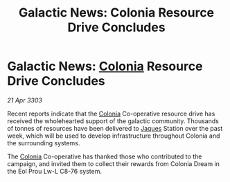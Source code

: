 :PROPERTIES:
:ID:       4fd204b0-caa6-4825-9005-ac7095928315
:END:
#+title: Galactic News: Colonia Resource Drive Concludes
#+filetags: :3303:galnet:

* Galactic News: [[id:ba6c6359-137b-4f86-ad93-f8ae56b0ad34][Colonia]] Resource Drive Concludes

/21 Apr 3303/

Recent reports indicate that the [[id:ba6c6359-137b-4f86-ad93-f8ae56b0ad34][Colonia]] Co-operative resource drive has received the wholehearted support of the galactic community. Thousands of tonnes of resources have been delivered to [[id:f37f17f1-8eb3-4598-93f7-190fe97438a1][Jaques]] Station over the past week, which will be used to develop infrastructure throughout Colonia and the surrounding systems. 

The [[id:ba6c6359-137b-4f86-ad93-f8ae56b0ad34][Colonia]] Co-operative has thanked those who contributed to the campaign, and invited them to collect their rewards from Colonia Dream in the Eol Prou Lw-L C8-76 system.
